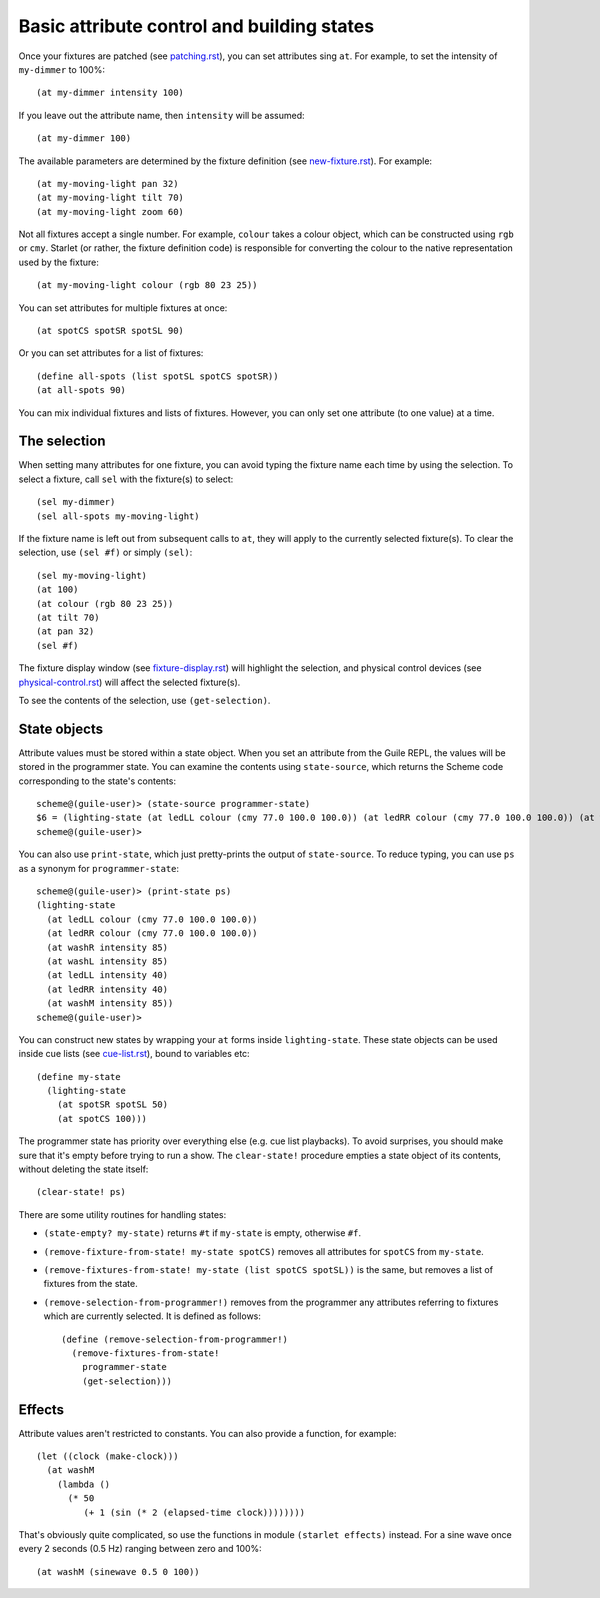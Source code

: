 ===========================================
Basic attribute control and building states
===========================================

Once your fixtures are patched (see `<patching.rst>`_), you can set attributes
sing ``at``.  For example, to set the intensity of ``my-dimmer`` to 100%::

  (at my-dimmer intensity 100)

If you leave out the attribute name, then ``intensity`` will be assumed::

  (at my-dimmer 100)

The available parameters are determined by the fixture definition (see
`<new-fixture.rst>`_). For example::

  (at my-moving-light pan 32)
  (at my-moving-light tilt 70)
  (at my-moving-light zoom 60)

Not all fixtures accept a single number.  For example, ``colour``  takes a
colour object, which can be constructed using ``rgb`` or ``cmy``.  Starlet (or
rather,  the fixture definition code) is responsible for converting the colour
to the native representation used by the fixture::

  (at my-moving-light colour (rgb 80 23 25))

You can set attributes for multiple fixtures at once::

  (at spotCS spotSR spotSL 90)

Or you can set attributes for a list of fixtures::

  (define all-spots (list spotSL spotCS spotSR))
  (at all-spots 90)

You can mix individual fixtures and lists of fixtures.  However, you can only
set one attribute (to one value) at a time.


The selection
=============

When setting many attributes for one fixture, you can avoid typing the
fixture name each time by using the selection.  To select a fixture, call
``sel`` with the fixture(s) to select::

  (sel my-dimmer)
  (sel all-spots my-moving-light)

If the fixture name is left out from subsequent calls to  ``at``, they will
apply to the currently selected fixture(s).  To clear the selection, use
``(sel #f)`` or simply ``(sel)``::

  (sel my-moving-light)
  (at 100)
  (at colour (rgb 80 23 25))
  (at tilt 70)
  (at pan 32)
  (sel #f)

The fixture display window (see `<fixture-display.rst>`_) will highlight the
selection, and physical control devices (see `<physical-control.rst>`_) will
affect the selected fixture(s).

To see the contents of the selection, use ``(get-selection)``.


State objects
=============

Attribute values must be stored within a state object.  When you set an
attribute from the Guile REPL, the values will be stored in the programmer
state.  You can examine the contents using ``state-source``, which returns
the Scheme code corresponding to the state's contents::

  scheme@(guile-user)> (state-source programmer-state)
  $6 = (lighting-state (at ledLL colour (cmy 77.0 100.0 100.0)) (at ledRR colour (cmy 77.0 100.0 100.0)) (at washR intensity 85) (at washL intensity 85) (at ledLL intensity 40) (at ledRR intensity 40) (at washM intensity 85))
  scheme@(guile-user)>

You can also use ``print-state``, which just pretty-prints the output of
``state-source``.  To reduce typing, you can use ``ps`` as a synonym for
``programmer-state``::

  scheme@(guile-user)> (print-state ps)
  (lighting-state
    (at ledLL colour (cmy 77.0 100.0 100.0))
    (at ledRR colour (cmy 77.0 100.0 100.0))
    (at washR intensity 85)
    (at washL intensity 85)
    (at ledLL intensity 40)
    (at ledRR intensity 40)
    (at washM intensity 85))
  scheme@(guile-user)>

You can construct new states by wrapping your ``at`` forms inside
``lighting-state``.  These state objects can be used inside cue lists
(see `<cue-list.rst>`_), bound to variables etc::

  (define my-state
    (lighting-state
      (at spotSR spotSL 50)
      (at spotCS 100)))

The programmer state has priority over everything else (e.g. cue list
playbacks).  To avoid surprises, you should make sure that it's empty before
trying to run a show.  The ``clear-state!`` procedure empties a state object
of its contents, without deleting the state itself::

  (clear-state! ps)

There are some utility routines for handling states:

* ``(state-empty? my-state)`` returns ``#t`` if ``my-state`` is empty,
  otherwise ``#f``.
* ``(remove-fixture-from-state! my-state spotCS)`` removes all attributes for
  ``spotCS`` from ``my-state``.
* ``(remove-fixtures-from-state! my-state (list spotCS spotSL))`` is the same,
  but removes a list of fixtures from the state.
* ``(remove-selection-from-programmer!)`` removes from the programmer any
  attributes referring to fixtures which are currently selected.  It is
  defined as follows::

    (define (remove-selection-from-programmer!)
      (remove-fixtures-from-state!
        programmer-state
        (get-selection)))


Effects
=======

Attribute values aren't restricted to constants.  You can also provide a
function, for example::

  (let ((clock (make-clock)))
    (at washM
      (lambda ()
        (* 50
           (+ 1 (sin (* 2 (elapsed-time clock))))))))

That's obviously quite complicated, so use the functions in module
``(starlet effects)`` instead.  For a sine wave once every 2 seconds (0.5 Hz)
ranging between zero and 100%::

  (at washM (sinewave 0.5 0 100))
